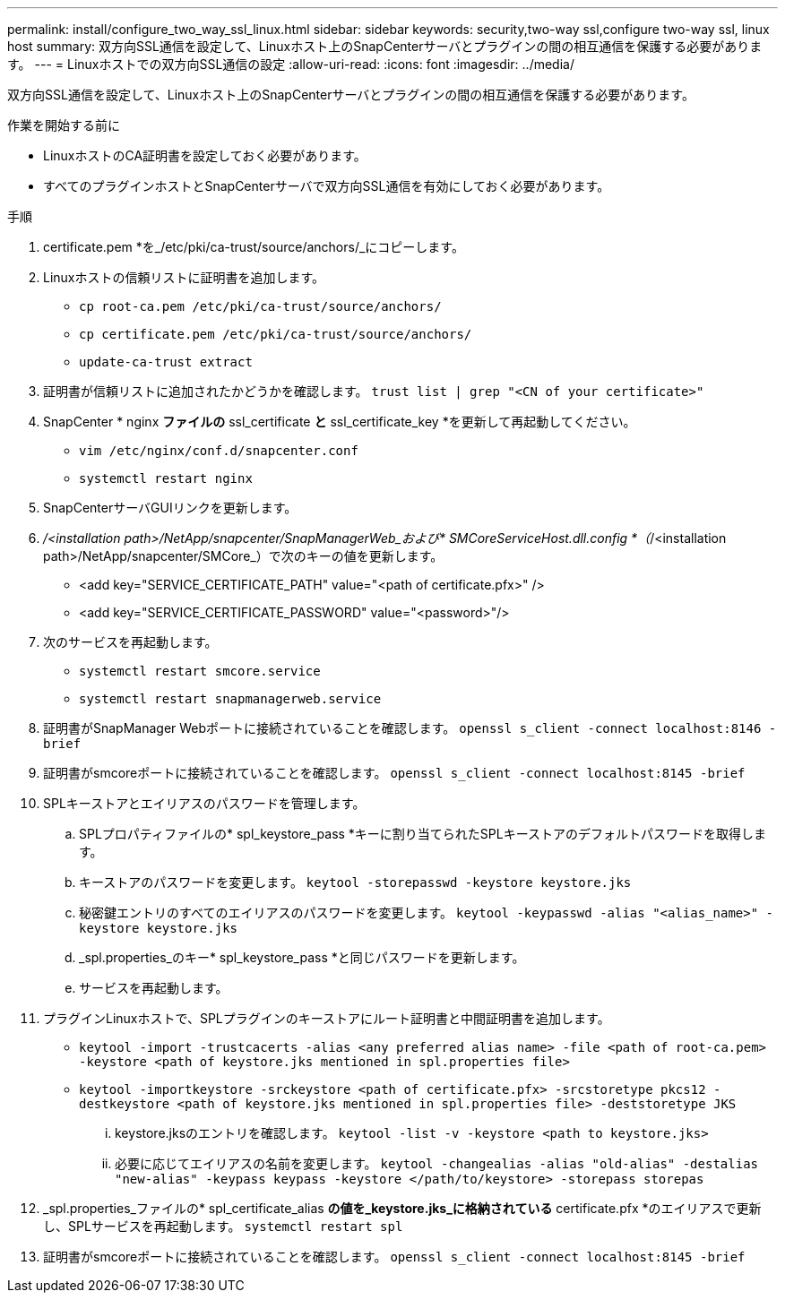 ---
permalink: install/configure_two_way_ssl_linux.html 
sidebar: sidebar 
keywords: security,two-way ssl,configure two-way ssl, linux host 
summary: 双方向SSL通信を設定して、Linuxホスト上のSnapCenterサーバとプラグインの間の相互通信を保護する必要があります。 
---
= Linuxホストでの双方向SSL通信の設定
:allow-uri-read: 
:icons: font
:imagesdir: ../media/


[role="lead"]
双方向SSL通信を設定して、Linuxホスト上のSnapCenterサーバとプラグインの間の相互通信を保護する必要があります。

.作業を開始する前に
* LinuxホストのCA証明書を設定しておく必要があります。
* すべてのプラグインホストとSnapCenterサーバで双方向SSL通信を有効にしておく必要があります。


.手順
. certificate.pem *を_/etc/pki/ca-trust/source/anchors/_にコピーします。
. Linuxホストの信頼リストに証明書を追加します。
+
** `cp root-ca.pem /etc/pki/ca-trust/source/anchors/`
** `cp certificate.pem /etc/pki/ca-trust/source/anchors/`
** `update-ca-trust extract`


. 証明書が信頼リストに追加されたかどうかを確認します。
`trust list | grep "<CN of your certificate>"`
. SnapCenter * nginx *ファイルの* ssl_certificate *と* ssl_certificate_key *を更新して再起動してください。
+
** `vim /etc/nginx/conf.d/snapcenter.conf`
** `systemctl restart nginx`


. SnapCenterサーバGUIリンクを更新します。
. _/<installation path>/NetApp/snapcenter/SnapManagerWeb_および* SMCoreServiceHost.dll.config *（_/<installation path>/NetApp/snapcenter/SMCore_）で次のキーの値を更新します。
+
** <add key="SERVICE_CERTIFICATE_PATH" value="<path of certificate.pfx>" />
** <add key="SERVICE_CERTIFICATE_PASSWORD" value="<password>"/>


. 次のサービスを再起動します。
+
** `systemctl restart smcore.service`
** `systemctl restart snapmanagerweb.service`


. 証明書がSnapManager Webポートに接続されていることを確認します。
`openssl s_client -connect localhost:8146 -brief`
. 証明書がsmcoreポートに接続されていることを確認します。
`openssl s_client -connect localhost:8145 -brief`
. SPLキーストアとエイリアスのパスワードを管理します。
+
.. SPLプロパティファイルの* spl_keystore_pass *キーに割り当てられたSPLキーストアのデフォルトパスワードを取得します。
.. キーストアのパスワードを変更します。
`keytool -storepasswd -keystore keystore.jks`
.. 秘密鍵エントリのすべてのエイリアスのパスワードを変更します。
`keytool -keypasswd -alias "<alias_name>" -keystore keystore.jks`
.. _spl.properties_のキー* spl_keystore_pass *と同じパスワードを更新します。
.. サービスを再起動します。


. プラグインLinuxホストで、SPLプラグインのキーストアにルート証明書と中間証明書を追加します。
+
** `keytool -import -trustcacerts -alias <any preferred alias name> -file <path of root-ca.pem> -keystore <path of keystore.jks mentioned in spl.properties file>`
** `keytool -importkeystore -srckeystore <path of certificate.pfx> -srcstoretype pkcs12 -destkeystore <path of keystore.jks mentioned in spl.properties file> -deststoretype JKS`
+
... keystore.jksのエントリを確認します。
`keytool -list -v -keystore <path to keystore.jks>`
... 必要に応じてエイリアスの名前を変更します。
`keytool -changealias -alias "old-alias" -destalias "new-alias" -keypass keypass -keystore </path/to/keystore> -storepass storepas`




. _spl.properties_ファイルの* spl_certificate_alias *の値を_keystore.jks_に格納されている* certificate.pfx *のエイリアスで更新し、SPLサービスを再起動します。 `systemctl restart spl`
. 証明書がsmcoreポートに接続されていることを確認します。
`openssl s_client -connect localhost:8145 -brief`

